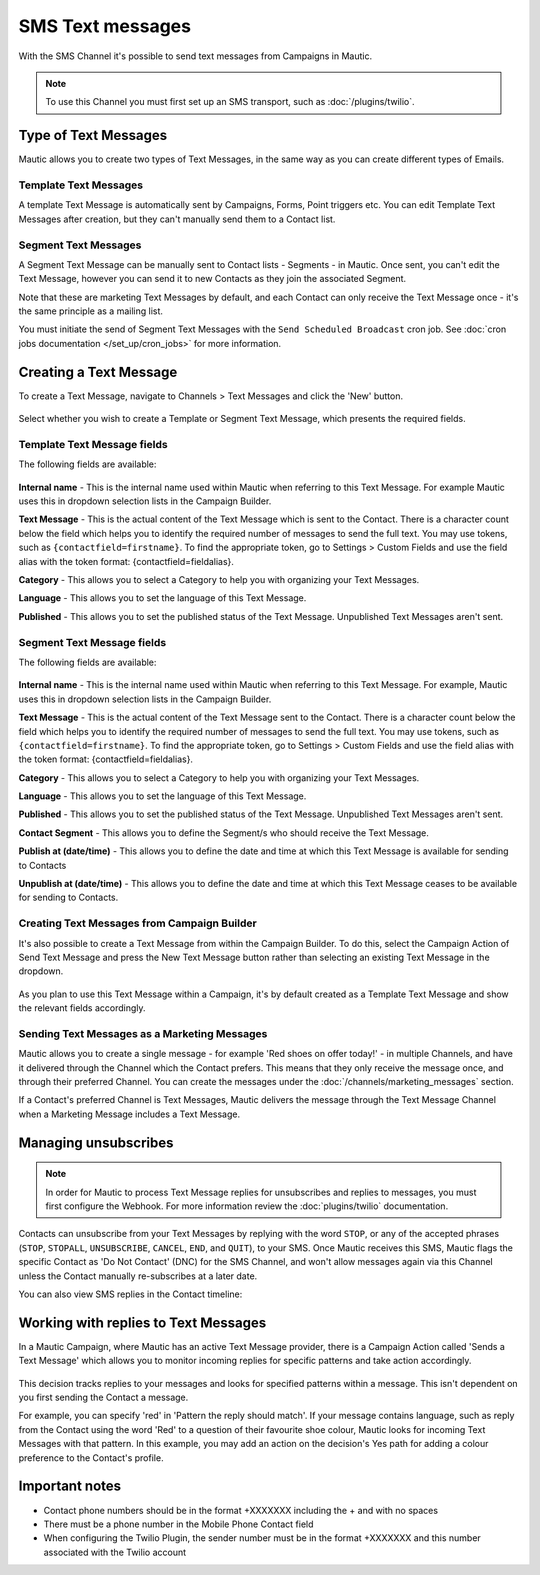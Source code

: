 SMS Text messages
#################

With the SMS Channel it's possible to send text messages from Campaigns in Mautic.

.. note::
    To use this Channel you must first set up an SMS transport, such as :doc:`/plugins/twilio`.

.. vale off

Type of Text Messages
*********************

.. vale on

Mautic allows you to create two types of Text Messages, in the same way as you can create different types of Emails.

.. vale off

Template Text Messages
======================

.. vale on

A template Text Message is automatically sent by Campaigns, Forms, Point triggers etc. You can edit Template Text Messages after creation, but they can't manually send them to a Contact list.

.. vale off

Segment Text Messages
=====================

.. vale on 

A Segment Text Message can be manually sent to Contact lists - Segments - in Mautic. Once sent, you can't edit the Text Message, however you can send it to new Contacts as they join the associated Segment.

Note that these are marketing Text Messages by default, and each Contact can only receive the Text Message once - it's the same principle as a mailing list.

You must initiate the send of Segment Text Messages with the ``Send Scheduled Broadcast`` cron job. See :doc:`cron jobs documentation </set_up/cron_jobs>` for more information.

.. vale off

Creating a Text Message
***********************

.. vale on

To create a Text Message, navigate to Channels > Text Messages and click the 'New' button.

  .. image:: images/sms/create_sms.png
    :width: 400
    :alt: Screenshot showing create new SMS button

Select whether you wish to create a Template or Segment Text Message, which presents the required fields.

.. vale off

Template Text Message fields
============================

.. vale on

The following fields are available:

  .. image:: images/sms/new_template_sms.png
    :width: 400
    :alt: Screenshot showing the fields required for a new Template Text Message

**Internal name** - This is the internal name used within Mautic when referring to this Text Message. For example Mautic uses this in dropdown selection lists in the Campaign Builder.

.. vale off

**Text Message** - This is the actual content of the Text Message which is sent to the Contact. There is a character count below the field which helps you to identify the required number of messages to send the full text. You may use tokens, such as ``{contactfield=firstname}``. To find the appropriate token, go to Settings > Custom Fields and use the field alias with the token format: {contactfield=fieldalias}.

.. vale on

**Category** - This allows you to select a Category to help you with organizing your Text Messages.

**Language** - This allows you to set the language of this Text Message.

**Published** - This allows you to set the published status of the Text Message. Unpublished Text Messages aren't sent.

.. vale off

Segment Text Message fields
============================

.. vale on

The following fields are available:

  .. image:: images/sms/new_segment_sms.png
    :width: 400
    :alt: Screenshot showing the fields required for a new Segment Text Message

**Internal name** - This is the internal name used within Mautic when referring to this Text Message. For example, Mautic uses this in dropdown selection lists in the Campaign Builder.

.. vale off

**Text Message** - This is the actual content of the Text Message sent to the Contact. There is a character count below the field which helps you to identify the required number of messages to send the full text. You may use tokens, such as ``{contactfield=firstname}``. To find the appropriate token, go to Settings > Custom Fields and use the field alias with the token format: {contactfield=fieldalias}.

.. vale on

**Category** - This allows you to select a Category to help you with organizing your Text Messages.

**Language** - This allows you to set the language of this Text Message.

**Published** - This allows you to set the published status of the Text Message. Unpublished Text Messages aren't sent.

**Contact Segment** - This allows you to define the Segment/s who should receive the Text Message.

.. vale off

**Publish at (date/time)** - This allows you to define the date and time at which this Text Message is available for sending to Contacts

**Unpublish at (date/time)** - This allows you to define the date and time at which this Text Message ceases to be available for sending to Contacts.

Creating Text Messages from Campaign Builder
============================================

.. vale on

It's also possible to create a Text Message from within the Campaign Builder. To do this, select the Campaign Action of Send Text Message and press the New Text Message button rather than selecting an existing Text Message in the dropdown.

  .. image:: images/sms/send_sms_campaign.png
    :width: 400
    :alt: Screenshot showing the option to create an SMS from a Campaign

As you plan to use this Text Message within a Campaign, it's by default created as a Template Text Message and show the relevant fields accordingly.

.. vale off

Sending Text Messages as a Marketing Messages
=============================================

.. vale on

Mautic allows you to create a single message - for example 'Red shoes on offer today!' - in multiple Channels, and have it delivered through the Channel which the Contact prefers. This means that they only receive the message once, and through their preferred Channel. You can create the messages under the :doc:`/channels/marketing_messages` section.

If a Contact's preferred Channel is Text Messages, Mautic delivers the message through the Text Message Channel when a Marketing Message includes a Text Message.

  .. image:: images/sms/sms_send_marketing_message.png
    :width: 400
    :alt: Screenshot showing the option to send a Text Message as a Marketing Message

Managing unsubscribes
*********************

.. note::
    In order for Mautic to process Text Message replies for unsubscribes and replies to messages, you must first configure the Webhook. For more information review the :doc:`plugins/twilio` documentation.

Contacts can unsubscribe from your Text Messages by replying with the word ``STOP``, or any of the accepted phrases (``STOP``, ``STOPALL``, ``UNSUBSCRIBE``, ``CANCEL``, ``END``, and ``QUIT``), to your SMS.  Once Mautic receives this SMS, Mautic flags the specific Contact as 'Do Not Contact' (DNC) for the SMS Channel, and won't allow messages again via this Channel unless the Contact manually re-subscribes at a later date.

You can also view SMS replies in the Contact timeline:

  .. image:: images/sms/contact-reply.png
    :width: 400
    :alt: Screenshot showing the reply from SMS 

.. vale off

Working with replies to Text Messages
*************************************

.. vale on

In a Mautic Campaign, where Mautic has an active Text Message provider, there is a Campaign Action called 'Sends a Text Message' which allows you to monitor incoming replies for specific patterns and take action accordingly.

  .. image:: images/sms/sms_reply_campaigns.png
    :width: 400
    :alt: Screenshot showing the Campaign action 'Sends a Text Message'

This decision tracks replies to your messages and looks for specified patterns within a message. This isn't dependent on you first sending the Contact a message.

For example, you can specify 'red' in 'Pattern the reply should match'. If your message contains language, such as reply from the Contact using the word 'Red' to a question of their favourite shoe colour, Mautic looks for incoming Text Messages with that pattern. In this example, you may add an action on the decision's Yes path for adding a colour preference to the Contact's profile.

Important notes
***************

- Contact phone numbers should be in the format +XXXXXXX including the + and with no spaces
- There must be a phone number in the Mobile Phone Contact field
- When configuring the Twilio Plugin, the sender number must be in the format +XXXXXXX and this number associated with the Twilio account